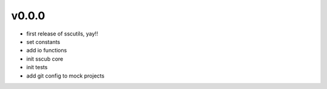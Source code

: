v0.0.0
------

- first release of sscutils, yay!!
- set constants
- add io functions
- init sscub core
- init tests
- add git config to mock projects
